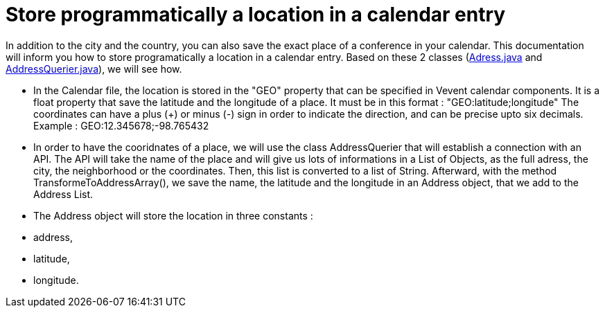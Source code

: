 = Store programmatically a location in a calendar entry

In addition to the city and the country, you can also save the exact place of a conference in your calendar.
This documentation will inform you how to store programatically a location in a calendar entry. Based on these 2 classes (https://github.com/oliviercailloux-org/projet-j-confs/blob/main/src/main/java/io/github/oliviercailloux/jconfs/location/Address.java[Adress.java] and https://github.com/oliviercailloux-org/projet-j-confs/blob/main/src/main/java/io/github/oliviercailloux/jconfs/location/AddressQuerier.java[AddressQuerier.java]), we will see how.

* In the Calendar file, the location is stored in the "GEO" property that can be specified in Vevent calendar components. It is a float property that save the latitude and the longitude of a place.
It must be in this format :  "GEO:latitude;longitude"
The coordinates can have a plus (+) or minus (-) sign in order to indicate the direction, and can be precise upto six decimals.
Example : GEO:12.345678;-98.765432

* In order to have the cooridnates of a place, we will use the class AddressQuerier that will establish a connection with an API.
The API will take the name of the place and will give us lots of informations in a List of Objects, as the full adress, the city, the neighborhood or the coordinates.
Then, this list is converted to a list of String. Afterward, with the method TransformeToAddressArray(), we save the name, the latitude and the longitude in an Address object, that we add to the Address List.

* The Address object will store the location in three constants :
* address,
* latitude,
* longitude.


